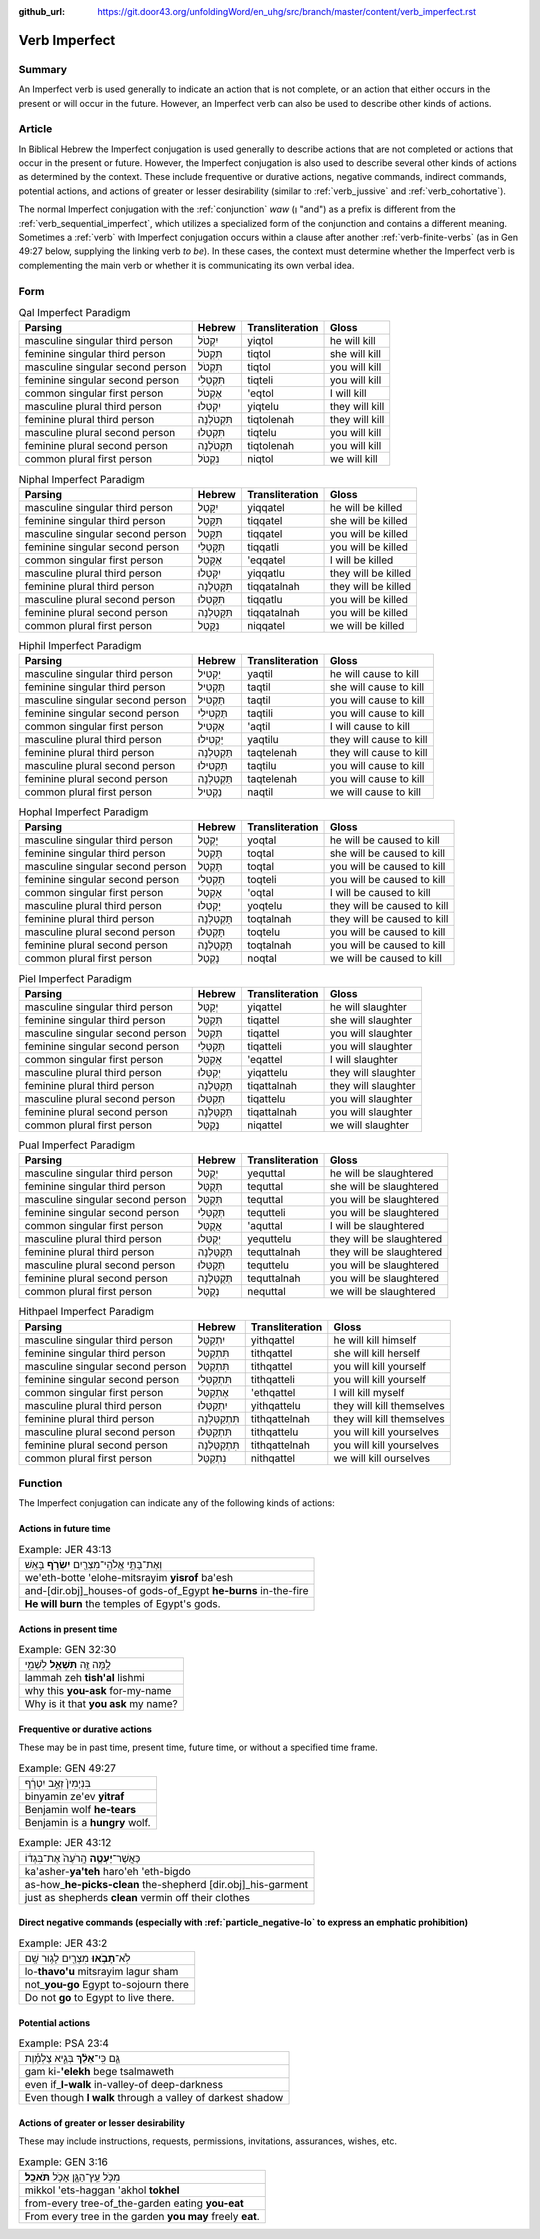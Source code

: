 :github_url: https://git.door43.org/unfoldingWord/en_uhg/src/branch/master/content/verb_imperfect.rst

.. _verb_imperfect:

Verb Imperfect
==============

Summary
-------

An Imperfect verb is used generally to indicate an action
that is not complete, or an action that either occurs in the present or
will occur in the future. However, an Imperfect verb can also be
used to describe other kinds of actions.

Article
-------

In Biblical Hebrew the Imperfect conjugation is used generally to describe
actions that are not completed or actions that occur in the present or
future. However, the Imperfect conjugation is also used to describe several
other kinds of actions as determined by the context. These include
frequentive or durative actions, negative commands, indirect commands,
potential actions, and actions of greater or lesser desirability
(similar to
:ref:`verb_jussive`
and
:ref:`verb_cohortative`).

The normal Imperfect conjugation with the
:ref:`conjunction`
*waw* (וְ "and") as a prefix is different from the :ref:`verb_sequential_imperfect`,
which utilizes a specialized form of the conjunction and contains a
different meaning. Sometimes a
:ref:`verb`
with Imperfect conjugation occurs within a clause after another :ref:`verb-finite-verbs`
(as in Gen 49:27 below, supplying the linking verb *to be*). In these
cases, the context must determine whether the Imperfect verb is
complementing the main verb or whether it is communicating its own
verbal idea.

Form
----

.. csv-table:: Qal Imperfect Paradigm
  :header-rows: 1

  Parsing,Hebrew,Transliteration,Gloss
  masculine singular third person,יִקְטֹל,yiqtol,he will kill
  feminine singular third person,תִּקְטֹל,tiqtol,she will kill
  masculine singular second person,תִּקְטֹל,tiqtol,you will kill
  feminine singular second person,תִּקְטְלִי,tiqteli,you will kill
  common singular first person,אֶקְטֹל,'eqtol,I will kill
  masculine plural third person,יִקְטְלוּ,yiqtelu,they will kill
  feminine plural third person,תִּקְטֹלְנָה,tiqtolenah,they will kill
  masculine plural second person,תִּקְטְלוּ,tiqtelu,you will kill
  feminine plural second person,תִּקְטֹלְנָה,tiqtolenah,you will kill
  common plural first person,נִקְטֹל,niqtol,we will kill

.. csv-table:: Niphal Imperfect Paradigm
  :header-rows: 1

  Parsing,Hebrew,Transliteration,Gloss
  masculine singular third person,יִקָּטֵל,yiqqatel,he will be killed
  feminine singular third person,תִּקָּטֵל,tiqqatel,she will be killed
  masculine singular second person,תִּקָּטֵל,tiqqatel,you will be killed
  feminine singular second person,תִּקָּטְלִי,tiqqatli,you will be killed
  common singular first person,אֶקָּטֵל,'eqqatel,I will be killed
  masculine plural third person,יִקָּטְלוּ,yiqqatlu,they will be killed
  feminine plural third person,תִּקָּטַלְנָה,tiqqatalnah,they will be killed
  masculine plural second person,תִּקָּטְלוּ,tiqqatlu,you will be killed
  feminine plural second person,תִּקָּטַלְנָה,tiqqatalnah,you will be killed
  common plural first person,נִקָּטֵל,niqqatel,we will be killed

.. csv-table:: Hiphil Imperfect Paradigm
  :header-rows: 1

  Parsing,Hebrew,Transliteration,Gloss
  masculine singular third person,יַקְטִיל,yaqtil,he will cause to kill
  feminine singular third person,תַּקְטִיל,taqtil,she will cause to kill
  masculine singular second person,תַּקְטִיל,taqtil,you will cause to kill
  feminine singular second person,תַּקְטִילִי,taqtili,you will cause to kill
  common singular first person,אַקְטִיל,'aqtil,I will cause to kill
  masculine plural third person,יַקְטִילוּ,yaqtilu,they will cause to kill
  feminine plural third person,תַּקְטֵלְנָה,taqtelenah,they will cause to kill
  masculine plural second person,תַּקְטִילוּ,taqtilu,you will cause to kill
  feminine plural second person,תַּקְטֵלְנָה,taqtelenah,you will cause to kill
  common plural first person,נַקְטִיל,naqtil,we will cause to kill

.. csv-table:: Hophal Imperfect Paradigm
  :header-rows: 1

  Parsing,Hebrew,Transliteration,Gloss
  masculine singular third person,יָקְטַל,yoqtal,he will be caused to kill
  feminine singular third person,תָּקְטַל,toqtal,she will be caused to kill
  masculine singular second person,תָּקְטַל,toqtal,you will be caused to kill
  feminine singular second person,תָּקְטְלִי,toqteli,you will be caused to kill
  common singular first person,אָקְטַל,'oqtal,I will be caused to kill
  masculine plural third person,יָקְטְלוּ,yoqtelu,they will be caused to kill
  feminine plural third person,תָּקְטַלְנָה,toqtalnah,they will be caused to kill
  masculine plural second person,תָּקְטְלוּ,toqtelu,you will be caused to kill
  feminine plural second person,תָּקְטַלְנָה,toqtalnah,you will be caused to kill
  common plural first person,נָקְטַל,noqtal,we will be caused to kill

.. csv-table:: Piel Imperfect Paradigm
  :header-rows: 1

  Parsing,Hebrew,Transliteration,Gloss
  masculine singular third person,יְקַטֵּל,yiqattel,he will slaughter
  feminine singular third person,תְּקַטֵּל,tiqattel,she will slaughter
  masculine singular second person,תְּקַטֵּל,tiqattel,you will slaughter
  feminine singular second person,תְּקַטְּלִי,tiqatteli,you will slaughter
  common singular first person,אֲקַטֵּל,'eqattel,I will slaughter
  masculine plural third person,יְקַטְּלוּ,yiqattelu,they will slaughter
  feminine plural third person,תְּקַטַּלְנָה,tiqattalnah,they will slaughter
  masculine plural second person,תְּקַטְּלוּ,tiqattelu,you will slaughter
  feminine plural second person,תְּקַטַּלְנָה,tiqattalnah,you will slaughter
  common plural first person,נְקַטֵּל,niqattel,we will slaughter

.. csv-table:: Pual Imperfect Paradigm
  :header-rows: 1

  Parsing,Hebrew,Transliteration,Gloss
  masculine singular third person,יְקֻטַּל,yequttal,he will be slaughtered
  feminine singular third person,תְּקֻטַּל,tequttal,she will be slaughtered
  masculine singular second person,תְּקֻטַּל,tequttal,you will be slaughtered
  feminine singular second person,תְּקֻטְּלִי,tequtteli,you will be slaughtered
  common singular first person,אֲקֻטַּל,'aquttal,I will be slaughtered
  masculine plural third person,יְקֻטְּלוּ,yequttelu,they will be slaughtered
  feminine plural third person,תְּקֻטַּלְנָה,tequttalnah,they will be slaughtered
  masculine plural second person,תְּקֻטְּלוּ,tequttelu,you will be slaughtered
  feminine plural second person,תְּקֻטַּלְנָה,tequttalnah,you will be slaughtered
  common plural first person,נְקֻטַּל,nequttal,we will be slaughtered

.. csv-table:: Hithpael Imperfect Paradigm
  :header-rows: 1

  Parsing,Hebrew,Transliteration,Gloss
  masculine singular third person,יִתְקַטֵּל,yithqattel,he will kill himself
  feminine singular third person,תִּתְקַטֵּל,tithqattel,she will kill herself
  masculine singular second person,תִּתְקַטֵּל,tithqattel,you will kill yourself
  feminine singular second person,תִּתְקַטְּלִי,tithqatteli,you will kill yourself
  common singular first person,אֶתְקַטֵּל,'ethqattel,I will kill myself
  masculine plural third person,יִתְקַטְּלוּ,yithqattelu,they will kill themselves
  feminine plural third person,תִּתְקַטֵּלְנָה,tithqattelnah,they will kill themselves
  masculine plural second person,תִּתְקַטְּלוּ,tithqattelu,you will kill yourselves
  feminine plural second person,תִּתְקַטֵּלְנָה,tithqattelnah,you will kill yourselves
  common plural first person,נִתְקַטֵּל,nithqattel,we will kill ourselves

Function
--------

The Imperfect conjugation can indicate any of the following kinds of
actions:

Actions in future time
~~~~~~~~~~~~~~~~~~~~~~

.. csv-table:: Example: JER 43:13

  וְאֶת־בָּתֵּ֥י אֱלֹהֵֽי־מִצְרַ֖יִם **יִשְׂרֹ֥ף** בָּאֵֽשׁ
  we'eth-botte 'elohe-mitsrayim **yisrof** ba'esh
  and-[dir.obj]\_houses-of gods-of\_Egypt **he-burns** in-the-fire
  **He will burn** the temples of Egypt's gods.

Actions in present time
~~~~~~~~~~~~~~~~~~~~~~~

.. csv-table:: Example: GEN 32:30

  לָ֥מָּה זֶּ֖ה **תִּשְׁאַ֣ל** לִשְׁמִ֑י
  lammah zeh **tish'al** lishmi
  why this **you-ask** for-my-name
  Why is it that **you ask** my name?

.. _verb_imperfect-frequentive-or-durative-actions:

Frequentive or durative actions
~~~~~~~~~~~~~~~~~~~~~~~~~~~~~~~

These may be in past time, present time, future time, or without a
specified time frame.

.. csv-table:: Example: GEN 49:27

  בִּנְיָמִין֙ זְאֵ֣ב יִטְרָ֔ף
  binyamin ze'ev **yitraf**
  Benjamin wolf **he-tears**
  Benjamin is a **hungry** wolf.

.. csv-table:: Example: JER 43:12

  כַּאֲשֶׁר־\ **יַעְטֶ֤ה** הָֽרֹעֶה֙ אֶת־בִּגְד֔וֹ
  ka'asher-\ **ya'teh** haro'eh 'eth-bigdo
  as-how\_\ **he-picks-clean** the-shepherd [dir.obj]\_his-garment
  just as shepherds **clean** vermin off their clothes

.. _verb_imperfect-direct-negative-commands:

Direct negative commands (especially with :ref:`particle_negative-lo` to express an emphatic prohibition)
~~~~~~~~~~~~~~~~~~~~~~~~~~~~~~~~~~~~~~~~~~~~~~~~~~~~~~~~~~~~~~~~~~~~~~~~~~~~~~~~~~~~~~~~~~~~~~~~~~~~~~~~~

.. csv-table:: Example: JER 43:2

  לֹֽא־\ **תָבֹ֥אוּ** מִצְרַ֖יִם לָג֥וּר שָֽׁם
  lo-\ **thavo'u** mitsrayim lagur sham
  not\_\ **you-go** Egypt to-sojourn there
  Do not **go** to Egypt to live there.

Potential actions
~~~~~~~~~~~~~~~~~

.. csv-table:: Example: PSA 23:4

  גַּ֤ם כִּֽי־\ **אֵלֵ֨ךְ** בְּגֵ֪יא צַלְמָ֡וֶת
  gam ki-\ **'elekh** bege tsalmaweth
  even if\_\ **I-walk** in-valley-of deep-darkness
  Even though **I walk** through a valley of darkest shadow

Actions of greater or lesser desirability
~~~~~~~~~~~~~~~~~~~~~~~~~~~~~~~~~~~~~~~~~

These may include instructions, requests, permissions, invitations,
assurances, wishes, etc.

.. csv-table:: Example: GEN 3:16

  מִכֹּ֥ל עֵֽץ־הַגָּ֖ן אָכֹ֥ל **תֹּאכֵֽל**\ ׃
  mikkol 'ets-haggan 'akhol **tokhel**
  from-every tree-of\_the-garden eating **you-eat**
  From every tree in the garden **you may** freely **eat**.
